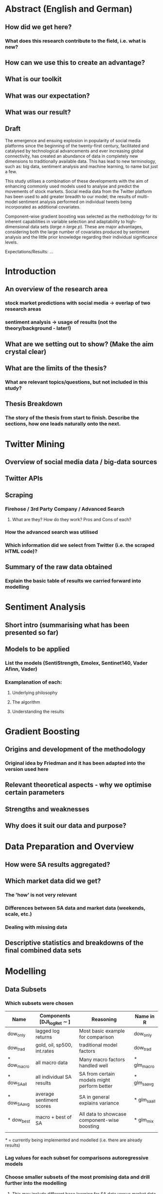
* Abstract (English and German)

** How did we get here?

*** What does this research contribute to the field, i.e. what is new?

** How can we use this to create an advantage? 

** What is our toolkit

** What was our expectation?

** What was our result?

** Draft
The emergence and ensuing explosion in popularity of social media platforms since the beginning of the twenty-first century, facilitated and catalysed by technological advancements and ever increasing global connectivity, has created an abundance of data in completely new dimensions to traditionally available data. This has lead to new terminology, such as: big data, sentiment analysis and machine learning, to name but just a few.

This study utilises a combination of these developments with the aim of enhancing commonly used models used to analyse and predict the movements of stock markets. Social media data from the Twitter platform has been used to add greater breadth to our model; the results of multi-model sentiment analysis performed on individual tweets being incorporated as additional covariates.

Component-wise gradient boosting was selected as the methodology for its inherent capabilities in variable selection and adaptability to high-dimensional data sets (/large n large p/). These are major advantages, considering both the large number of covariates produced by sentiment analysis and the little prior knowledge regarding their individual significance levels.

Expectations/Results: ...


* Introduction

** An overview of the research area

*** stock market predictions with social media -> overlap of two research areas

*** sentiment analysis -> usage of results (not the theory/background - later!)

** What are we setting out to show? (Make the aim crystal clear)

** What are the limits of the thesis?

*** What are relevant topics/questions, but not included in this study?

** Thesis Breakdown

*** The story of the thesis from start to finish. Describe the sections, how one leads naturally onto the next.

* Twitter Mining

** Overview of social media data / big-data sources

** Twitter APIs

** Scraping

*** Firehose / 3rd Party Company / Advanced Search

**** What are they? How do they work? Pros and Cons of each?

*** How the advanced search was utilised

*** Which information did we select from Twitter (i.e. the scraped HTML code)?

** Summary of the raw data obtained

*** Explain the basic table of results we carried forward into modelling


* Sentiment Analysis

** Short intro (summarising what has been presented so far)

** Models to be applied

*** List the models (SentiStrength, Emolex, Sentinet140, Vader Afinn, Vader)

*** Examplanation of each:

**** Underlying philosophy

**** The algorithm

**** Understanding the results


* Gradient Boosting

** Origins and development of the methodology

*** Original idea by Friedman and it has been adapted into the version used here

** Relevant theoretical aspects - why we optimise certain parameters

** Strengths and weaknesses

** Why does it suit our data and purpose?


* Data Preparation and Overview

** How were SA results aggregated?

** Which market data did we get?

*** The 'how' is not very relevant

*** Differences between SA data and market data (weekends, scale, etc.)

*** Dealing with missing data

** Descriptive statistics and breakdowns of the final combined data sets

* Modelling

** Data Subsets

*** Which subsets were chosen

|--------------+-------------------------------+----------------------------------------------+--------------|
| Name         | Components [DJI_logRet \sim ] | Reasoning                                    | Name in R    |
|--------------+-------------------------------+----------------------------------------------+--------------|
| dow_only     | lagged log returns            | Most basic example for comparison            | dow_only     |
| dow_trad     | gold, oil, sp500, int.rates   | traditional model factors                    | dow_trad     |
| * dow_macro  | all macro data                | Many macro factors handled well              | * glm_macro  |
| * dow_SA_all | all individual SA results     | SA from certain models might perform better  | * glm_sa_avg |
| * dow_SA_avg | average sentiment scores      | SA in general explains variance              | * glm_sa_all |
|--------------+-------------------------------+----------------------------------------------+--------------|
| * dow_best   | macro + best of SA            | All data to showcase component-wise boosting | * glm_mix    |
|              |                               |                                              |              |
|--------------+-------------------------------+----------------------------------------------+--------------|

 /*/ = currently being implemented and modelled (i.e. there are already results) 

*** Lag values for each subset for comparisons autoregressive models

*** Choose smaller subsets of the most promising data and drill further into the modelling

**** This may include different base learning for SA data versus market data inside of gamboost()

**** It might be a topic to add to "Further Work"

** Inspection/superficial comparison of market and SA data (better in )

*** Plot interesting relationships e.g. market returns against number of tweets

** Boosting Models

*** Which models with which parameters were used?

**** Justify these decisions with comparable works or from initial data inspection above

*** How was the cross-validation performed?

*** What are the results?

*** What is the interpretation of the results?

* Discussion and Conclusion

** Summarise all results and compare to expectations

** Compare results to traditional models (i.e. without social media data)

** Compare to similar studies (if there are any?) - validates our model/methodology

** Highlight the limits of empirical work and so these results

*** How might we improve the outcomes in the future?


* Still open...

** How best to embed references to literature?
I think during the first section of each of the chapters, as several large areas are covered.
It might be difficult to follow if one literature section covers sentiment analysis, boosting and market hypotheses.

